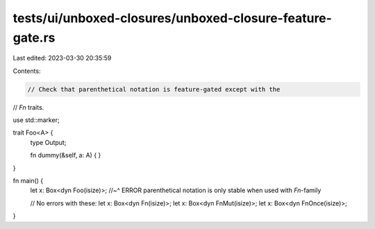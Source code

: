 tests/ui/unboxed-closures/unboxed-closure-feature-gate.rs
=========================================================

Last edited: 2023-03-30 20:35:59

Contents:

.. code-block:: rs

    // Check that parenthetical notation is feature-gated except with the
// `Fn` traits.

use std::marker;

trait Foo<A> {
    type Output;

    fn dummy(&self, a: A) { }
}

fn main() {
    let x: Box<dyn Foo(isize)>;
    //~^ ERROR parenthetical notation is only stable when used with `Fn`-family

    // No errors with these:
    let x: Box<dyn Fn(isize)>;
    let x: Box<dyn FnMut(isize)>;
    let x: Box<dyn FnOnce(isize)>;
}


